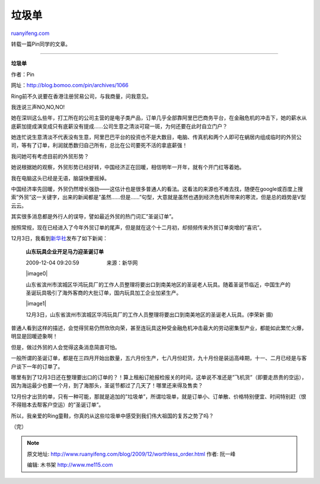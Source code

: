 .. _200912_worthless_order:

垃圾单
=========================

`ruanyifeng.com <http://www.ruanyifeng.com/blog/2009/12/worthless_order.html>`__

转载一篇Pin同学的文章。


=========================

**垃圾单**

作者：Pin

网址：\ `http://blog.bomoo.com/pin/archives/1066 <http://blog.bomoo.com/pin/archives/1066>`__

Ring前不久说要在香港注册贸易公司，与我商量，问我意见。

我连说三声NO,NO,NO!

她在深圳这么些年，打工所在的公司主营的是电子类产品，订单几乎全部靠阿里巴巴商务平台，在金融危机的冲击下，她的薪水从底薪加提成演变成只有底薪没有提成……公司生意之清淡可窥一斑，为何还要在此时自立门户？

她连忙说生意清淡不代表没有生意，阿里巴巴平台的投资也不是大数目，电脑、传真机和两个人即可在蜗居内组成临时的外贸公司，等有了订单，利润就悉数归自己所有，总比在公司要死不活的拿底薪强！

我问她可有考虑目前的外贸形势？

她说根据她的观察，外贸形势已经好转，中国经济正在回暖，相信明年一开年，就有个开门红等着她。

我在电脑这头已经是无语，脑袋快要摇掉。

中国经济率先回暖，外贸仍然增长强劲——这估计也是很多普通人的看法。这看法的来源也不难去找，随便在google或百度上搜索”外贸”这一关键字，出来的新闻都是”虽然……但是……”句型，大意就是虽然也遇到经济危机所带来的寒流，但是总的趋势是V型云云。

其实很多消息都是外行人的误导，譬如最近外贸的热门词汇”圣诞订单”。

按照常规，现在已经进入了今年外贸订单的尾声，但是就在这个十二月初，却频频传来外贸订单突增的”喜讯”。

12月3日，我看到\ `新华社 <http://www.sd.xinhuanet.com/news/2009-12/04/content_18409749.htm>`__\ 发布了如下新闻：

    **山东玩具企业开足马力迎圣诞订单**

    2009-12-04 09:20:59　　　　　 来源：新华网

    |image0|

    山东省滨州市滨城区华鸿玩具厂的工作人员整理将要出口到南美地区的圣诞老人玩具。随着圣诞节临近，中国生产的圣诞玩具吸引了海外客商的大批订单，国内玩具加工企业加紧生产。

    |image1|

    12月3日，山东省滨州市滨城区华鸿玩具厂的工作人员整理将要出口到南美地区的圣诞老人玩具。(李荣新
    摄)

普通人看到这样的描述，会觉得贸易仍然欣欣向荣，甚至连玩具这种受金融危机冲击最大的劳动密集型产业，都能如此繁忙火爆，明显是回暖迹象啊！

但是，做过外贸的人会觉得这条消息简直可怕。

一般所谓的圣诞订单，都是在三四月开始出数量，五六月份生产，七八月份赶货，九十月份是装运高峰期，十一、二月已经是与客户谈下一年的订单了。

哪里有到了12月3日还在整理要出口的订单的？！算上租船订舱报检报关的时间，这单说不准还是”飞机货”（即要走昂贵的空运），因为海运最少也要一个月，到了海那头，圣诞节都过了几天了！哪里还来得及售卖？

12月份才出货的单，只有一种可能，那就是追加的”垃圾单”，所谓垃圾单，就是订单小、订单散、价格特别便宜、时间特别赶（恨不得赔本去帮客户空运）的”圣诞订单”。

所以，我亲爱的Ring童鞋，你真的从这些垃圾单中感受到我们伟大祖国的复苏之势了吗？

（完）

.. note::
    原文地址: http://www.ruanyifeng.com/blog/2009/12/worthless_order.html 
    作者: 阮一峰 

    编辑: 木书架 http://www.me115.com
